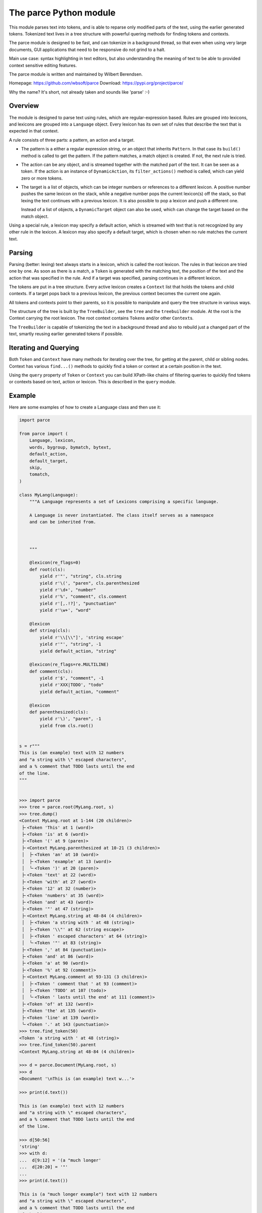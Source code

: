 The parce Python module
=========================

This module parses text into tokens, and is able to reparse only modified parts
of the text, using the earlier generated tokens. Tokenized text lives in a tree
structure with powerful quering methods for finding tokens and contexts.

The parce module is designed to be fast, and can tokenize in a background
thread, so that even when using very large documents, GUI applications that
need to be responsive do not grind to a halt.

Main use case: syntax highlighting in text editors, but also understanding the
meaning of text to be able to provided context sensitive editing features.

The parce module is written and maintained by Wilbert Berendsen.

Homepage: https://github.com/wbsoft/parce
Download: https://pypi.org/project/parce/

Why the name? It's short, not already taken and sounds like 'parse' :-)


Overview
--------

The module is designed to parse text using rules, which are regular-expression
based. Rules are grouped into lexicons, and lexicons are grouped into a
``Language`` object. Every lexicon has its own set of rules that describe the
text that is expected in that context.

A rule consists of three parts: a pattern, an action and a target.

* The pattern is a either a regular expression string, or an object that
  inherits ``Pattern``. In that case its ``build()`` method is called to get the
  pattern. If the pattern matches, a match object is created. If not, the next
  rule is tried.

* The action can be any object, and is streamed together with the matched part
  of the text. It can be seen as a token. If the action is an instance of
  ``DynamicAction``, its ``filter_actions()`` method is called, which can yield
  zero or more tokens.

* The target is a list of objects, which can be integer numbers or references
  to a different lexicon. A positive number pushes the same lexicon on the
  stack, while a negative number pops the current lexicon(s) off the stack, so
  that lexing the text continues with a previous lexicon. It is also possible
  to pop a lexicon and push a different one.

  Instead of a list of objects, a ``DynamicTarget`` object can also be used,
  which can change the target based on the match object.

Using a special rule, a lexicon may specify a default action, which is
streamed with text that is not recognized by any other rule in the lexicon.
A lexicon may also specify a default target, which is chosen when no rule
matches the current text.


Parsing
-------

Parsing (better: lexing) text always starts in a lexicon, which is called the
root lexicon. The rules in that lexicon are tried one by one. As soon as there
is a match, a ``Token`` is generated with the matching text, the position of the
text and the action that was specified in the rule. And if a target was
specified, parsing continues in a different lexicon.

The tokens are put in a tree structure. Every active lexicon creates a
``Context`` list that holds the tokens and child contexts. If a target pops
back to a previous lexicon, the previous context becomes the current one again.

All tokens and contexts point to their parents, so it is possible to manipulate
and query the tree structure in various ways.

The structure of the tree is built by the ``TreeBuilder``, see the ``tree`` and
the ``treebuilder`` module. At the root is the Context carrying the root
lexicon. The root context contains ``Token``\s and/or other ``Context``\s.

The ``TreeBuilder`` is capable of tokenizing the text in a background thread and
also to rebuild just a changed part of the text, smartly reusing earlier
generated tokens if possible.


Iterating and Querying
----------------------

Both ``Token`` and ``Context`` have many methods for iterating over the tree,
for getting at the parent, child or sibling nodes. Context has various
``find...()`` methods to quickly find a token or context at a certain position
in the text.

Using the ``query`` property of ``Token`` or ``Context`` you can build
XPath-like chains of filtering queries to quickly find tokens or contexts
based on text, action or lexicon. This is described in the ``query`` module.


Example
-------

Here are some examples of how to create a Language class and then use it:

.. code:: python

    import parce

    from parce import (
        Language, lexicon,
        words, bygroup, bymatch, bytext,
        default_action,
        default_target,
        skip,
        tomatch,
    )

    class MyLang(Language):
        """A Language represents a set of Lexicons comprising a specific language.

        A Language is never instantiated. The class itself serves as a namespace
        and can be inherited from.



        """

        @lexicon(re_flags=0)
        def root(cls):
            yield r'"', "string", cls.string
            yield r'\(', "paren", cls.parenthesized
            yield r'\d+', "number"
            yield r'%', "comment", cls.comment
            yield r'[,.!?]', "punctuation"
            yield r'\w+', "word"

        @lexicon
        def string(cls):
            yield r'\\[\\"]', 'string escape'
            yield r'"', "string", -1
            yield default_action, "string"

        @lexicon(re_flags=re.MULTILINE)
        def comment(cls):
            yield r'$', "comment", -1
            yield r'XXX|TODO', "todo"
            yield default_action, "comment"

        @lexicon
        def parenthesized(cls):
            yield r'\)', "paren", -1
            yield from cls.root()


    s = r"""
    This is (an example) text with 12 numbers
    and "a string with \" escaped characters",
    and a % comment that TODO lasts until the end
    of the line.
    """


    >>> import parce
    >>> tree = parce.root(MyLang.root, s)
    >>> tree.dump()
    <Context MyLang.root at 1-144 (20 children)>
     ├╴<Token 'This' at 1 (word)>
     ├╴<Token 'is' at 6 (word)>
     ├╴<Token '(' at 9 (paren)>
     ├╴<Context MyLang.parenthesized at 10-21 (3 children)>
     │  ├╴<Token 'an' at 10 (word)>
     │  ├╴<Token 'example' at 13 (word)>
     │  ╰╴<Token ')' at 20 (paren)>
     ├╴<Token 'text' at 22 (word)>
     ├╴<Token 'with' at 27 (word)>
     ├╴<Token '12' at 32 (number)>
     ├╴<Token 'numbers' at 35 (word)>
     ├╴<Token 'and' at 43 (word)>
     ├╴<Token '"' at 47 (string)>
     ├╴<Context MyLang.string at 48-84 (4 children)>
     │  ├╴<Token 'a string with ' at 48 (string)>
     │  ├╴<Token '\\"' at 62 (string escape)>
     │  ├╴<Token ' escaped characters' at 64 (string)>
     │  ╰╴<Token '"' at 83 (string)>
     ├╴<Token ',' at 84 (punctuation)>
     ├╴<Token 'and' at 86 (word)>
     ├╴<Token 'a' at 90 (word)>
     ├╴<Token '%' at 92 (comment)>
     ├╴<Context MyLang.comment at 93-131 (3 children)>
     │  ├╴<Token ' comment that ' at 93 (comment)>
     │  ├╴<Token 'TODO' at 107 (todo)>
     │  ╰╴<Token ' lasts until the end' at 111 (comment)>
     ├╴<Token 'of' at 132 (word)>
     ├╴<Token 'the' at 135 (word)>
     ├╴<Token 'line' at 139 (word)>
     ╰╴<Token '.' at 143 (punctuation)>
    >>> tree.find_token(50)
    <Token 'a string with ' at 48 (string)>
    >>> tree.find_token(50).parent
    <Context MyLang.string at 48-84 (4 children)>

    >>> d = parce.Document(MyLang.root, s)
    >>> d
    <Document '\nThis is (an example) text w...'>

    >>> print(d.text())

    This is (an example) text with 12 numbers
    and "a string with \" escaped characters",
    and a % comment that TODO lasts until the end
    of the line.

    >>> d[50:56]
    'string'
    >>> with d:
    ...  d[9:12] = '(a "much longer'
    ...  d[20:20] = '"'
    ...
    >>> print(d.text())

    This is (a "much longer example") text with 12 numbers
    and "a string with \" escaped characters",
    and a % comment that TODO lasts until the end
    of the line.

    >>> d.get_root()[3].dump()
    <Context MyLang.parenthesized at 10-34 (4 children)>
     ├╴<Token 'a' at 10 (word)>
     ├╴<Token '"' at 12 (string)>
     ├╴<Context MyLang.string at 13-33 (2 children)>
     │  ├╴<Token 'much longer example' at 13 (string)>
     │  ╰╴<Token '"' at 32 (string)>
     ╰╴<Token ')' at 33 (paren)>



